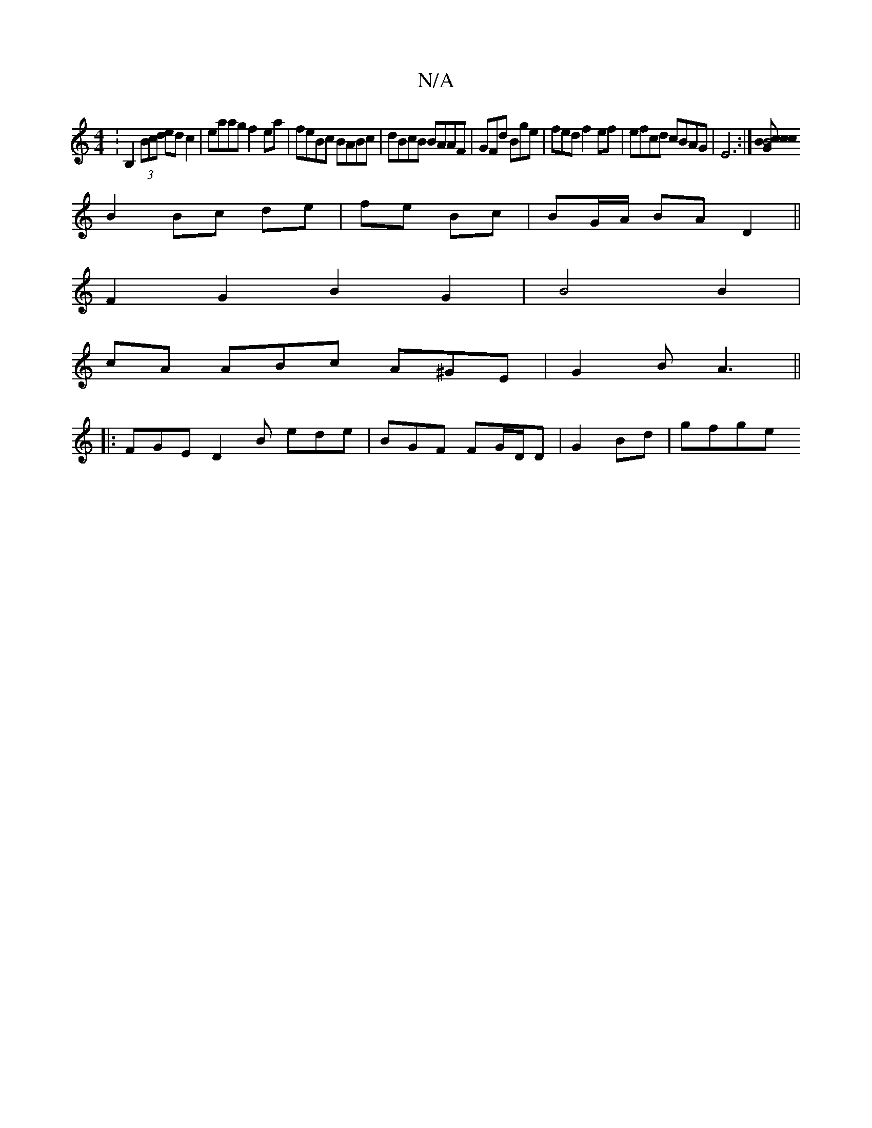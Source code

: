X:1
T:N/A
M:4/4
R:N/A
K:Cmajor
: B,2 (3Bcd ed c2|eaag f2ea|feBc BABc|dBcB BAAF|GFd Bge|fed f2ef|efcd cBAG|E6 :|[B4|c2 cB cG|
B2 Bc de|fe Bc|BG/A/ BA D2||
F2G2-B2 G2|B4 B2|
cA ABc A^GE|G2B A3||
|: FGE D2 B ede|BGF FG/D/D|G2Bd|gfge ~